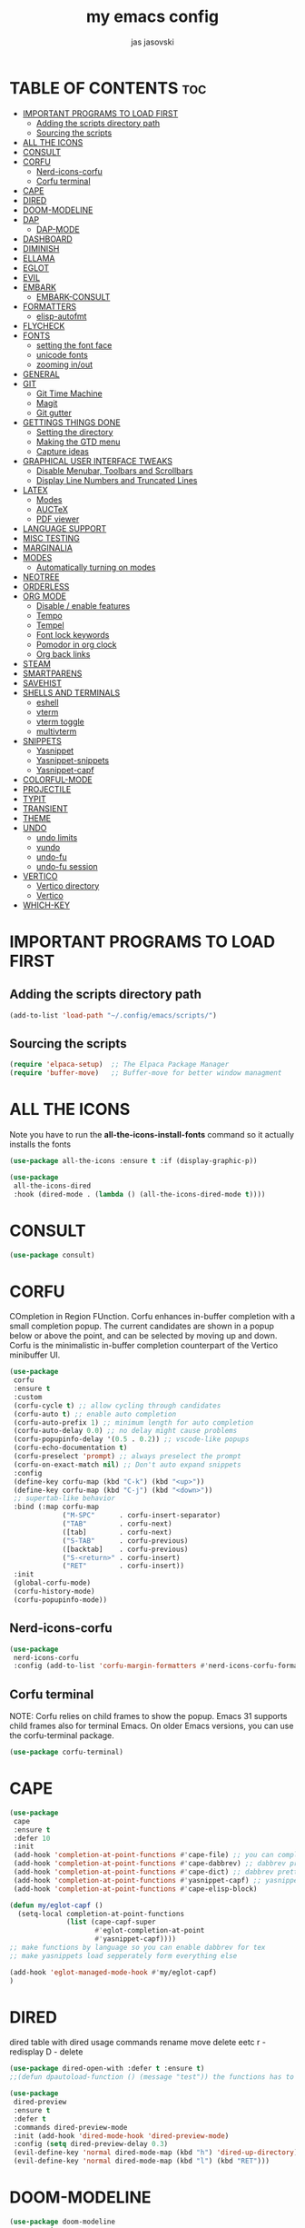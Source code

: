 #+TITLE: my emacs config
#+AUTHOR: jas jasovski
#+DESCRIPTION: this is my emacs configuration
#+STARTUP: overview
#+OPTIONS: toc:2

# A B C D E F G H I J K L M N O P Q R S T U V W X Y Z

* TABLE OF CONTENTS :toc:
- [[#important-programs-to-load-first][IMPORTANT PROGRAMS TO LOAD FIRST]]
  - [[#adding-the-scripts-directory-path][Adding the scripts directory path]]
  - [[#sourcing-the-scripts][Sourcing the scripts]]
- [[#all-the-icons][ALL THE ICONS]]
- [[#consult][CONSULT]]
- [[#corfu][CORFU]]
  - [[#nerd-icons-corfu][Nerd-icons-corfu]]
  - [[#corfu-terminal][Corfu terminal]]
- [[#cape][CAPE]]
- [[#dired][DIRED]]
- [[#doom-modeline][DOOM-MODELINE]]
- [[#dap][DAP]]
  - [[#dap-mode][DAP-MODE]]
- [[#dashboard][DASHBOARD]]
- [[#diminish][DIMINISH]]
- [[#ellama][ELLAMA]]
- [[#eglot][EGLOT]]
- [[#evil][EVIL]]
- [[#embark][EMBARK]]
  - [[#embark-consult][EMBARK-CONSULT]]
- [[#formatters][FORMATTERS]]
  - [[#elisp-autofmt][elisp-autofmt]]
- [[#flycheck][FLYCHECK]]
- [[#fonts][FONTS]]
  - [[#setting-the-font-face][setting the font face]]
  - [[#unicode-fonts][unicode fonts]]
  - [[#zooming-inout][zooming in/out]]
- [[#general][GENERAL]]
- [[#git][GIT]]
  - [[#git-time-machine][Git Time Machine]]
  - [[#magit][Magit]]
  - [[#git-gutter][Git gutter]]
- [[#gettings-things-done][GETTINGS THINGS DONE]]
  - [[#setting-the-directory][Setting the directory]]
  - [[#making-the-gtd-menu][Making the GTD menu]]
  - [[#capture-ideas][Capture ideas]]
- [[#graphical-user-interface-tweaks][GRAPHICAL USER INTERFACE TWEAKS]]
  - [[#disable-menubar-toolbars-and-scrollbars][Disable Menubar, Toolbars and Scrollbars]]
  - [[#display-line-numbers-and-truncated-lines][Display Line Numbers and Truncated Lines]]
- [[#latex][LATEX]]
  - [[#modes][Modes]]
  - [[#auctex][AUCTeX]]
  - [[#pdf-viewer][PDF viewer]]
- [[#language-support][LANGUAGE SUPPORT]]
- [[#misc-testing][MISC TESTING]]
- [[#marginalia][MARGINALIA]]
- [[#modes-1][MODES]]
  - [[#automatically-turning-on-modes][Automatically turning on modes]]
- [[#neotree][NEOTREE]]
- [[#orderless][ORDERLESS]]
- [[#org-mode][ORG MODE]]
  - [[#disable--enable-features][Disable / enable features]]
  - [[#tempo][Tempo]]
  - [[#tempel][Tempel]]
  - [[#font-lock-keywords][Font lock keywords]]
  - [[#pomodor-in-org-clock][Pomodor in org clock]]
  - [[#org-back-links][Org back links]]
- [[#steam][STEAM]]
- [[#smartparens][SMARTPARENS]]
- [[#savehist][SAVEHIST]]
- [[#shells-and-terminals][SHELLS AND TERMINALS]]
  - [[#eshell][eshell]]
  - [[#vterm][vterm]]
  - [[#vterm-toggle][vterm toggle]]
  - [[#multivterm][multivterm]]
- [[#snippets][SNIPPETS]]
  - [[#yasnippet][Yasnippet]]
  - [[#yasnippet-snippets][Yasnippet-snippets]]
  - [[#yasnippet-capf][Yasnippet-capf]]
- [[#colorful-mode][COLORFUL-MODE]]
- [[#projectile][PROJECTILE]]
- [[#typit][TYPIT]]
- [[#transient][TRANSIENT]]
- [[#theme][THEME]]
- [[#undo][UNDO]]
  - [[#undo-limits][undo limits]]
  - [[#vundo][vundo]]
  - [[#undo-fu][undo-fu]]
  - [[#undo-fu-session][undo-fu session]]
- [[#vertico][VERTICO]]
  - [[#vertico-directory][Vertico directory]]
  - [[#vertico-1][Vertico]]
- [[#which-key][WHICH-KEY]]

* IMPORTANT PROGRAMS TO LOAD FIRST
** Adding the scripts directory path
#+begin_src emacs-lisp
(add-to-list 'load-path "~/.config/emacs/scripts/")
#+end_src

** Sourcing the scripts
#+begin_src emacs-lisp
(require 'elpaca-setup)  ;; The Elpaca Package Manager
(require 'buffer-move)   ;; Buffer-move for better window managment
#+end_src

* ALL THE ICONS
Note you have to run the *all-the-icons-install-fonts* command so it actually installs the fonts
#+begin_src emacs-lisp
(use-package all-the-icons :ensure t :if (display-graphic-p))

(use-package
 all-the-icons-dired
 :hook (dired-mode . (lambda () (all-the-icons-dired-mode t))))
#+end_src

* CONSULT
#+begin_src emacs-lisp
(use-package consult)
#+end_src

* CORFU
COmpletion in Region FUnction. Corfu enhances in-buffer completion with a small completion popup. The current candidates are shown in a popup below or above the point, and can be selected by moving up and down. Corfu is the minimalistic in-buffer completion counterpart of the Vertico minibuffer UI.
#+begin_src emacs-lisp
(use-package
 corfu
 :ensure t
 :custom
 (corfu-cycle t) ;; allow cycling through candidates
 (corfu-auto t) ;; enable auto completion
 (corfu-auto-prefix 1) ;; minimum length for auto completion
 (corfu-auto-delay 0.0) ;; no delay might cause problems
 (corfu-popupinfo-delay '(0.5 . 0.2)) ;; vscode-like popups
 (corfu-echo-documentation t)
 (corfu-preselect 'prompt) ;; always preselect the prompt
 (corfu-on-exact-match nil) ;; Don't auto expand snippets
 :config
 (define-key corfu-map (kbd "C-k") (kbd "<up>"))
 (define-key corfu-map (kbd "C-j") (kbd "<down>"))
 ;; supertab-like behavior
 :bind (:map corfu-map
             ("M-SPC"      . corfu-insert-separator)
             ("TAB"        . corfu-next)
             ([tab]        . corfu-next)
             ("S-TAB"      . corfu-previous)
             ([backtab]    . corfu-previous)
             ("S-<return>" . corfu-insert)
             ("RET"        . corfu-insert))
 :init
 (global-corfu-mode)
 (corfu-history-mode)
 (corfu-popupinfo-mode))
#+end_src

** Nerd-icons-corfu
#+begin_src emacs-lisp
(use-package
 nerd-icons-corfu
 :config (add-to-list 'corfu-margin-formatters #'nerd-icons-corfu-formatter))
#+end_src 

** Corfu terminal
NOTE: Corfu relies on child frames to show the popup. Emacs 31 supports child frames also for terminal Emacs. On older Emacs versions, you can use the corfu-terminal package.
#+begin_src emacs-lisp
(use-package corfu-terminal)
#+end_src

* CAPE
#+begin_src emacs-lisp
(use-package
 cape
 :ensure t
 :defer 10
 :init
 (add-hook 'completion-at-point-functions #'cape-file) ;; you can complete files /bin/
 (add-hook 'completion-at-point-functions #'cape-dabbrev) ;; dabbrev pretty cool
 (add-hook 'completion-at-point-functions #'cape-dict) ;; dabbrev pretty cool
 (add-hook 'completion-at-point-functions #'yasnippet-capf) ;; yasnippets
 (add-hook 'completion-at-point-functions #'cape-elisp-block)

(defun my/eglot-capf ()
  (setq-local completion-at-point-functions
              (list (cape-capf-super
                     #'eglot-completion-at-point
                     #'yasnippet-capf))))
;; make functions by language so you can enable dabbrev for tex
;; make yasnippets load sepperately form everything else

(add-hook 'eglot-managed-mode-hook #'my/eglot-capf)
)

#+end_src

* DIRED
dired table with dired usage commands rename move delete eetc
r - redisplay
D - delete
#+begin_src emacs-lisp
(use-package dired-open-with :defer t :ensure t)
;;(defun dpautoload-function () (message "test")) the functions has to be actually defined fyi

(use-package
 dired-preview
 :ensure t
 :defer t
 :commands dired-preview-mode
 :init (add-hook 'dired-mode-hook 'dired-preview-mode)
 :config (setq dired-preview-delay 0.3)
 (evil-define-key 'normal dired-mode-map (kbd "h") 'dired-up-directory)
 (evil-define-key 'normal dired-mode-map (kbd "l") (kbd "RET")))
#+end_src

* DOOM-MODELINE
#+begin_src emacs-lisp
(use-package doom-modeline
  :ensure t
  :init (doom-modeline-mode 1)
  :custom
  ;; If non-nil, cause imenu to see `doom-modeline' declarations.
  ;; This is done by adjusting `lisp-imenu-generic-expression' to
  ;; include support for finding `doom-modeline-def-*' forms.
  ;; Must be set before loading doom-modeline.
  (doom-modeline-support-imenu t)

  ;; How tall the mode-line should be. It's only respected in GUI.
  ;; If the actual char height is larger, it respects the actual height.
  (doom-modeline-height 25)

  ;; How wide the mode-line bar should be. It's only respected in GUI.
  (doom-modeline-bar-width 4)

  ;; Whether to use hud instead of default bar. It's only respected in GUI.
  (doom-modeline-hud nil)

  ;; The limit of the window width.
  ;; If `window-width' is smaller than the limit, some information won't be
  ;; displayed. It can be an integer or a float number. `nil' means no limit."
  (doom-modeline-window-width-limit 85)

  ;; Override attributes of the face used for padding.
  ;; If the space character is very thin in the modeline, for example if a
  ;; variable pitch font is used there, then segments may appear unusually close.
  ;; To use the space character from the `fixed-pitch' font family instead, set
  ;; this variable to `(list :family (face-attribute 'fixed-pitch :family))'.
  (doom-modeline-spc-face-overrides nil)

  ;; How to detect the project root.
  ;; nil means to use `default-directory'.
  ;; The project management packages have some issues on detecting project root.
  ;; e.g. `projectile' doesn't handle symlink folders well, while `project' is unable
  ;; to hanle sub-projects.
  ;; You can specify one if you encounter the issue.
  (doom-modeline-project-detection 'auto)

  ;; Determines the style used by `doom-modeline-buffer-file-name'.
  ;;
  ;; Given ~/Projects/FOSS/emacs/lisp/comint.el
  ;;   auto => emacs/l/comint.el (in a project) or comint.el
  ;;   truncate-upto-project => ~/P/F/emacs/lisp/comint.el
  ;;   truncate-from-project => ~/Projects/FOSS/emacs/l/comint.el
  ;;   truncate-with-project => emacs/l/comint.el
  ;;   truncate-except-project => ~/P/F/emacs/l/comint.el
  ;;   truncate-upto-root => ~/P/F/e/lisp/comint.el
  ;;   truncate-all => ~/P/F/e/l/comint.el
  ;;   truncate-nil => ~/Projects/FOSS/emacs/lisp/comint.el
  ;;   relative-from-project => emacs/lisp/comint.el
  ;;   relative-to-project => lisp/comint.el
  ;;   file-name => comint.el
  ;;   file-name-with-project => FOSS|comint.el
  ;;   buffer-name => comint.el<2> (uniquify buffer name)
  ;;
  ;; If you are experiencing the laggy issue, especially while editing remote files
  ;; with tramp, please try `file-name' style.
  ;; Please refer to https://github.com/bbatsov/projectile/issues/657.
  (doom-modeline-buffer-file-name-style 'auto)

  ;; Whether display icons in the mode-line.
  ;; While using the server mode in GUI, should set the value explicitly.
  (doom-modeline-icon t)

  ;; Whether display the icon for `major-mode'. It respects option `doom-modeline-icon'.
  (doom-modeline-major-mode-icon t)

  ;; Whether display the colorful icon for `major-mode'.
  ;; It respects `nerd-icons-color-icons'.
  (doom-modeline-major-mode-color-icon t)

  ;; Whether display the icon for the buffer state. It respects option `doom-modeline-icon'.
  (doom-modeline-buffer-state-icon t)

  ;; Whether display the modification icon for the buffer.
  ;; It respects option `doom-modeline-icon' and option `doom-modeline-buffer-state-icon'.
  (doom-modeline-buffer-modification-icon t)

  ;; Whether display the lsp icon. It respects option `doom-modeline-icon'.
  (doom-modeline-lsp-icon t)

  ;; Whether display the time icon. It respects option `doom-modeline-icon'.
  (doom-modeline-time-icon t)

  ;; Whether display the live icons of time.
  ;; It respects option `doom-modeline-icon' and option `doom-modeline-time-icon'.
  (doom-modeline-time-live-icon t)

  ;; Whether to use an analogue clock svg as the live time icon.
  ;; It respects options `doom-modeline-icon', `doom-modeline-time-icon', and `doom-modeline-time-live-icon'.
  (doom-modeline-time-analogue-clock t)

  ;; The scaling factor used when drawing the analogue clock.
  (doom-modeline-time-clock-size 0.7)

  ;; Whether to use unicode as a fallback (instead of ASCII) when not using icons.
  (doom-modeline-unicode-fallback nil)

  ;; Whether display the buffer name.
  (doom-modeline-buffer-name t)

  ;; Whether highlight the modified buffer name.
  (doom-modeline-highlight-modified-buffer-name t)

  ;; When non-nil, mode line displays column numbers zero-based.
  ;; See `column-number-indicator-zero-based'.
  (doom-modeline-column-zero-based t)

  ;; Specification of \"percentage offset\" of window through buffer.
  ;; See `mode-line-percent-position'.
  (doom-modeline-percent-position '(-3 "%p"))

  ;; Format used to display line numbers in the mode line.
  ;; See `mode-line-position-line-format'.
  (doom-modeline-position-line-format '("L%l"))

  ;; Format used to display column numbers in the mode line.
  ;; See `mode-line-position-column-format'.
  (doom-modeline-position-column-format '("C%c"))

  ;; Format used to display combined line/column numbers in the mode line. See `mode-line-position-column-line-format'.
  (doom-modeline-position-column-line-format '("%l:%c"))

  ;; Whether display the minor modes in the mode-line.
  (doom-modeline-minor-modes nil)

  ;; If non-nil, a word count will be added to the selection-info modeline segment.
  (doom-modeline-enable-word-count nil)

  ;; Major modes in which to display word count continuously.
  ;; Also applies to any derived modes. Respects `doom-modeline-enable-word-count'.
  ;; If it brings the sluggish issue, disable `doom-modeline-enable-word-count' or
  ;; remove the modes from `doom-modeline-continuous-word-count-modes'.
  (doom-modeline-continuous-word-count-modes '(markdown-mode gfm-mode org-mode))

  ;; Whether display the buffer encoding.
  (doom-modeline-buffer-encoding nil)

  ;; Whether display the indentation information.
  (doom-modeline-indent-info nil)

  ;; Whether display the total line number。
  (doom-modeline-total-line-number nil)

  ;; Whether display the icon of vcs segment. It respects option `doom-modeline-icon'."
  (doom-modeline-vcs-icon t)

  ;; The maximum displayed length of the branch name of version control.
  (doom-modeline-vcs-max-length 15)

  ;; The function to display the branch name.
  (doom-modeline-vcs-display-function #'doom-modeline-vcs-name)

  ;; Whether display the icon of check segment. It respects option `doom-modeline-icon'.
  (doom-modeline-check-icon t)

  ;; If non-nil, only display one number for check information if applicable.
  (doom-modeline-check-simple-format nil)

  ;; The maximum number displayed for notifications.
  (doom-modeline-number-limit 99)

  ;; Whether display the project name. Non-nil to display in the mode-line.
  (doom-modeline-project-name t)

  ;; Whether display the workspace name. Non-nil to display in the mode-line.
  (doom-modeline-workspace-name t)

  ;; Whether display the perspective name. Non-nil to display in the mode-line.
  (doom-modeline-persp-name t)

  ;; If non nil the default perspective name is displayed in the mode-line.
  (doom-modeline-display-default-persp-name nil)

  ;; If non nil the perspective name is displayed alongside a folder icon.
  (doom-modeline-persp-icon t)

  ;; Whether display the `lsp' state. Non-nil to display in the mode-line.
  (doom-modeline-lsp t)

  ;; Whether display the GitHub notifications. It requires `ghub' package.
  (doom-modeline-github nil)

  ;; The interval of checking GitHub.
  (doom-modeline-github-interval (* 30 60))

  ;; Whether display the modal state.
  ;; Including `evil', `overwrite', `god', `ryo' and `xah-fly-keys', etc.
  (doom-modeline-modal t)

  ;; Whether display the modal state icon.
  ;; Including `evil', `overwrite', `god', `ryo' and `xah-fly-keys', etc.
  (doom-modeline-modal-icon t)

  ;; Whether display the modern icons for modals.
  (doom-modeline-modal-modern-icon t)

  ;; When non-nil, always show the register name when recording an evil macro.
  (doom-modeline-always-show-macro-register nil)

  ;; Whether display the mu4e notifications. It requires `mu4e-alert' package.
  (doom-modeline-mu4e nil)
  ;; also enable the start of mu4e-alert
  (mu4e-alert-enable-mode-line-display)

  ;; Whether display the gnus notifications.
  (doom-modeline-gnus t)

  ;; Whether gnus should automatically be updated and how often (set to 0 or smaller than 0 to disable)
  (doom-modeline-gnus-timer 2)

  ;; Wheter groups should be excludede when gnus automatically being updated.
  (doom-modeline-gnus-excluded-groups '("dummy.group"))

  ;; Whether display the IRC notifications. It requires `circe' or `erc' package.
  (doom-modeline-irc t)

  ;; Function to stylize the irc buffer names.
  (doom-modeline-irc-stylize 'identity)

  ;; Whether display the battery status. It respects `display-battery-mode'.
  (doom-modeline-battery t)

  ;; Whether display the time. It respects `display-time-mode'.
  (doom-modeline-time t)

  ;; Whether display the misc segment on all mode lines.
  ;; If nil, display only if the mode line is active.
  (doom-modeline-display-misc-in-all-mode-lines t)

  ;; The function to handle `buffer-file-name'.
  (doom-modeline-buffer-file-name-function #'identity)

  ;; The function to handle `buffer-file-truename'.
  (doom-modeline-buffer-file-truename-function #'identity)

  ;; Whether display the environment version.
  (doom-modeline-env-version t)
  ;; Or for individual languages
  (doom-modeline-env-enable-python t)
  (doom-modeline-env-enable-ruby t)
  (doom-modeline-env-enable-perl t)
  (doom-modeline-env-enable-go t)
  (doom-modeline-env-enable-elixir t)
  (doom-modeline-env-enable-rust t)

  ;; Change the executables to use for the language version string
  (doom-modeline-env-python-executable "python") ; or `python-shell-interpreter'
  (doom-modeline-env-ruby-executable "ruby")
  (doom-modeline-env-perl-executable "perl")
  (doom-modeline-env-go-executable "go")
  (doom-modeline-env-elixir-executable "iex")
  (doom-modeline-env-rust-executable "rustc")

  ;; What to display as the version while a new one is being loaded
  (doom-modeline-env-load-string "...")

  ;; By default, almost all segments are displayed only in the active window. To
  ;; display such segments in all windows, specify e.g.
  (doom-modeline-always-visible-segments '(mu4e irc))

  ;; Hooks that run before/after the modeline version string is updated
  (doom-modeline-before-update-env-hook nil)
  (doom-modeline-after-update-env-hook nil))
#+end_src
* DAP
** DAP-MODE
#+begin_src
(use-package dap-mode)
#+end_src

* DASHBOARD
# NOT CONFIGURED ADD PROJECTS FROM THAT FILE
#+begin_src emacs-lisp
(use-package
 dashboard
 :ensure t
 :init
 (setq initial-buffer-choice 'dashboard-open)
 (setq dashboard-set-heading-icons t)
 (setq dashboard-set-file-icons t)
 (setq dashboard-banner-logo-title
       "Emacs Is More Than A Text Editor!")
 (setq dashboard-startup-banner 'logo) ;; use standard emacs logo as banner
 ;;(setq dashboard-startup-banner "/home/martin/.config/emacs/images/emacs-dash.png")  ;; use custom image as banner
 (setq dashboard-center-content nil) ;; set to 't' for centered content
 (setq dashboard-items
       '((recents . 5)
         (agenda . 5)
         (bookmarks . 3)
         (projects . 3)
         (registers . 3)))
 (setq dashboard-item-shortcuts
       '((recents . "r")
         (bookmarks . "m")
         (projects . "p")
         (agenda . "a")
         (registers . "e")))
 :custom
 (dashboard-footer-messages '("From freedom came elegance!" "Where there is a shell, there is a way" "There's no place like 127.0.0.1" "Free as in freedom" "If you can read this, Xorg is still working" "Powered by Gentoo" "Powered by GNU/Linux" "u like regex.. dont u?" "Richard Stallman is proud of you" "“Talk is cheap. Show me the code.” \n         - Linus Torvalds" "“Well, what is a computer? A computer is a universal machine.” \n                       - Richard Stallman" "UNIX! Live Free or Die" "Linux is user friendly. It's just very picky about who its friends are." " “Intelligence is the ability to avoid doing work, yet getting the work done.” \n                               - Linus Torvalds" "Monolithic Multipurpose Xenodochial Xsystem" "Keep it simple, stupid!" "the quieter you become, the more you are able to hear" "Designed for GNU/Linux" "Certified for Microsoft© Windows™" "Certified for Windows Vista™" "Compatible with Windows®7" "Works with Windows Vista™" "Microsoft© Windows™ Capable" "Emacs is written in Lisp, which is the only computer language that is beautiful" "I showed you my source code, plz respond" "Configured by mpetco" "8MBs and constantly swapping" "a great operating system, lacking only a decent editor" "Eight Megabytes and Constantly Swapping" "Escape Meta Alt Control Shift" "EMACS Makes Any Computer Slow" "Eventually Munches All Computer Storage" "Generally Not Used, Except by Middle-Aged Computer Scientists" "How do you generate a random string? \nPut a web designer in front of vim" "Vim is the leading cause of arthritis" "Given enough eyeballs all bugs are shallow"))
 (dashboard-footer-icon nil)
 (dashboard-modify-heading-icons
  '((recents . "file-text") (bookmarks . "book")))
 :config
 (add-hook
  'elpaca-after-init-hook #'dashboard-insert-startupify-lists)
 (add-hook 'elpaca-after-init-hook #'dashboard-initialize)
 (dashboard-setup-startup-hook))
#+end_src

* DIMINISH
This package implements hiding or abbreviation of the modeline displays (lighters) of minor-modes. With this package installed, you can add ‘:diminish’ to any use-package block to hide that particular mode in the modeline.
#+begin_src emacs-lisp
(use-package diminish)
#+end_src 

* ELLAMA
#+begin_src emacs-lisp
(use-package ellama
  :ensure t
  :bind ("C-c e" . ellama-transient-main-menu)
  ;; send last message in chat buffer with C-c C-c
  :hook (org-ctrl-c-ctrl-c-final . ellama-chat-send-last-message)
  :init (setopt ellama-auto-scroll t)
  :config
  ;; show ellama context in header line in all buffers
  (ellama-context-header-line-global-mode +1))
#+end_src

* EGLOT
#+begin_src emacs-lisp
(use-package
 eglot
 :ensure t
 :config
 (add-to-list 'eglot-server-programs '(c-mode . ("clangd")))
 (add-to-list 'eglot-server-programs '(c++-mode . ("clangd")))
 (add-to-list 'eglot-server-programs '(latex-mode . ("texlab")))
 (add-hook 'c-mode-hook 'eglot-ensure)
 (add-hook 'c++-mode-hook 'eglot-ensure)
 (add-hook 'latex-mode-hook 'eglot-ensure)
 ;; this fixes a bug, https://github.com/joaotavora/eglot/discussions/1127 https://www.reddit.com/r/emacs/comments/175moy8/eglot_gets_out_of_sync_from_the_buffer_and/
 (advice-add 'eglot-completion-at-point :around #'cape-wrap-buster)
 (advice-add 'eglot-completion-at-point :around #'cape-wrap-noninterruptible))

(use-package jsonrpc)
#+end_src

* EVIL 
# add in :hook after-init for evil stuff https://github.com/jamescherti/minimal-emacs.d?tab=readme-ov-file#how-to-configure-vim-keybindings-using-evil
#+begin_src emacs-lisp
(use-package
 evil
 :init ;; tweak evil's configuration before loading it
 (setq evil-want-integration t) ;; This is optional since it's already set to t by default.
 (setq evil-want-keybinding nil)
 (setq evil-vsplit-window-right t)
 (setq evil-split-window-below t)
 (setq evil-undo-system 'undo-fu)
 (setq evil-want-C-u-scroll t)
 (evil-mode))

(use-package
 evil-collection
 :after evil
 :config
 (setq evil-collection-mode-list '(dashboard dired ibuffer neotree magit vundo doc-view help elpaca package-menu buff-menu imenu buffer apropos cmake-mode snake tetris vterm vertico corfu))
 (evil-collection-init))

(use-package evil-tutor)
#+end_src

* EMBARK
#+begin_src emacs-lisp
(use-package embark)
#+end_src

** EMBARK-CONSULT
#+begin_src emacs-lisp
(use-package embark-consult)
#+end_src

* FORMATTERS
** elisp-autofmt
#+begin_src emacs-lisp
(use-package elisp-autofmt
     :config 
     (setq elisp-autofmt-python-bin "/usr/bin/python3.11"))
#+end_src

* FLYCHECK
#+begin_src emacs-lisp
(use-package
 flycheck
 :ensure t
 :defer t
 :diminish
 :init (global-flycheck-mode))
#+end_src

* FONTS
** setting the font face
#+begin_src emacs-lisp
(set-face-attribute 'default nil ;; default font
                    :font "Monaspace Argon"
                    :height 110
                    :weight 'medium)
(set-face-attribute 'variable-pitch nil ;; non-monospace (u use monaspace soo...)
		    :font "Monaspace Argon"
		    :height 120
		    :weight 'regular)
(set-face-attribute 'fixed-pitch nil ;; monospace
                    :font "Monaspace Argon"
                    :height 110
                    :weight 'medium)
;; Makes commented text and keywords italics.
;; This is working in emacsclient but not emacs.
;; Your font must have an italic face available.
;; (set-face-attribute 'font-lock-comment-face nil :slant 'italic)
;; (set-face-attribute 'font-lock-keyword-face nil :slant 'italic)

;; This sets the default font on all graphical frames created after restarting Emacs.
;; Does the same thing as 'set-face-attribute default' above, but emacsclient fonts
;; are not right unless I also add this method of setting the default font.
(add-to-list 'default-frame-alist '(font . "Monaspace Argon-11"))

;; Uncomment the following line if line spacing needs adjusting.
(setq-default line-spacing 0.12)
#+end_src

** unicode fonts
#+begin_src emacs-lisp
(use-package unicode-fonts)
#+end_src

** zooming in/out
#+begin_src emacs-lisp
(global-set-key (kbd "C-=") 'text-scale-increase)
(global-set-key (kbd "C--") 'text-scale-decrease)
(global-set-key (kbd "<C-wheel-up>") 'text-scale-increase)
(global-set-key (kbd "<C-wheel-down>") 'text-scale-decrease)
#+end_src

* GENERAL 
#+begin_src emacs-lisp
(use-package general
  :config
  (general-evil-setup)

  ;; set up 'SPC' as the global leader key
  (general-create-definer leader-key
    :states '(normal insert visual emacs)
    :keymaps 'override
    :prefix "SPC" ;; set leader
    :global-prefix "M-SPC") ;; access leader in insert mode

  ;; imported from my neovim config
  ;; the move one with c J K
  ;;(define-key evil-insert-state-map (kbd "jj") 'evil-normal-state) ;; turn off which key for this combo
  ;;(define-key evil-visual-state-map (kbd "jj") 'evil-normal-state)
  ;;(define-key evil-visual-state-map (kbd "J") (lambda (interactive) (call-interactively evil-ex ))) ;; it removes lines it doesnt move nothin
  ;; (define-key evil-visual-state-map (kbd "SPCj") 'evil-ex "m >+1<CR>gv=gv")
  ;; (define-key evil-visual-state-map (kbd "SPCk") 'evil-ex "m <-2<CR>gv=gv") ;; it exits visual mode that why it has problems
  ;; (leader-key 
  ;;   "s" '(lambda () (interactive) (evil-ex "%s/find/replace/gI")))

  (leader-key
    "b" '(:ignore t :wk "Buffer")
    "bb" '(switch-to-buffer :wk "Switch buffer")
    "bk" '(kill-this-buffer :wk "Kill this buffer")
    "bi" '(ibuffer :wk "Ibuffer") ;; ig this is like panes? in tmux
    "bn" '(next-buffer :wk "Next buffer")
    "bp" '(previous-buffer :wk "Previous buffer")
    "br" '(revert-buffer :wk "Reload buffer"))

  (leader-key
    "d" '(:ingore t :wk "Dired/Dashboard")
    "dr" '(dashboard-refresh-buffer :wk "Refresh dashboard")
    ;; dired
    "dd" '(dired :wk "Open dired")
    "dj" '(dired-jump :wk "Dired jump to current")
    "do" '(dired-open-with :wk "Dired jump to current")
    "dp" '(dired-preview-mode :wk "Dired jump to current")
    "dn" '(neotree-dir :wk "Open directory in neotree"))

  (leader-key
    "e" '(:ignore t :wk "Eshell/Evaluate")    ;; not a command but a which key description
    "eb" '(eval-buffer :wk "Evaluate elisp in buffer")
    "ed" '(eval-defun :wk "Evaluate defun containing or after point")
    "ee" '(eval-expression :wk "Evaluate and elisp expression")
    "ef" '(indent-pp-sexp :wk "Formate some elisp code")
    "eh" '(counsel-esh-history :which-key "Eshell history")
    "el" '(eval-last-sexp :wk "Evaluate elisp expression before point")
    "er" '(eval-region :wk "Evaluate elisp in region")
    "es" '(eshell :which-key "Eshell"))

  (leader-key
    "SPC" '(execute-extended-command :wk "M-x")
    "." '(find-file :wk "Find file") ;; make this more like the one in neovim
    "fr" '(counsel-recentf :wk "Find recent files") ;; also fr h is a neovimism
    "fc" '((lambda () (interactive) (find-file "~/.config/emacs/config.org")) :wk "Edit emacs config")
    "h" '(:ignore t :wk "Help")
    "hf" '(describe-function :wk "Describe function")
    "hv" '(describe-variable :wk "Describe variable")
    "hk" '(describe-key :wk "Describe a key")
    "hrr" '((lambda () (interactive) (load-file "~/.config/emacs/init.el")) :wk "Reload config")
    "TAB TAB" '(comment-line :wk "Comment lines they have to be in visual mode selected tho"))

  (leader-key
    "t" '(:ignore t :wk "Toggle")
    "tl" '(display-line-numbers-mode :wk "Toggle line numbers")
    "tn" '(neotree-toggle :wk "Toggle neotree file viewer")
    "tt" '(visual-line-mode :wk "Toggle truncated lines")
    "tu" '(vundo :wk "Toggle vundo tree")
    "tv" '(vterm-toggle :wk "Toggle vterm"))

  (leader-key
    "f" '(:ignore t :wk "Format")
    "fe" '(:ignore t :wk "Format Elisp")
    "feb" '(elisp-autofmt-buffer :wk "Format the entire buffer")
    "fer" '(elisp-autofmt-region :wk "Format the selected text")
    "fl"  '(:ignore t :wk "Lsp format")
    "flr"  '(eglot-format :wk "Format region")
    "flb"  '(eglot-format-buffer :wk "Format buffer"))

  (leader-key
    "w" '(:ignore t :wk "Windows")
    ;; Window splits
    "wc" '(evil-window-delete :wk "Close window")
    "wn" '(evil-window-new :wk "New window")
    "w-" '(evil-window-split :wk "Horizontal split window")
    "w\\" '(evil-window-vsplit :wk "Vertical split window")
    ;; Window motions
    "wh" '(evil-window-left :wk "Window left")
    "wj" '(evil-window-down :wk "Window down")
    "wk" '(evil-window-up :wk "Window up")
    "wl" '(evil-window-right :wk "Window right")
    "ww" '(evil-window-next :wk "Goto next window")
    ;; Move Windows
    "wH" '(buf-move-left :wk "Buffer move left")
    "wJ" '(buf-move-down :wk "Buffer move down")
    "wK" '(buf-move-up :wk "Buffer move up")
    "wL" '(buf-move-right :wk "Buffer move right"))

  ;; put the gtd stuff and roam stuff in here
  (leader-key
    "m" '(:ignore t :wk "Org")
    "ma" '(org-agenda :wk "Org agenda")
    "me" '(org-export-dispatch :wk "Org export dispatch")
    "mi" '(org-toggle-item :wk "Org toggle item")
    "mt" '(org-todo :wk "Org todo") ;; C-c C-t for the state of the entry
    "mB" '(org-babel-tangle :wk "Org babel tangle")
    "mT" '(org-todo-list :wk "Org todo list")
    "mc" '(org-toggle-checkbox :wk "Toggle between the states of a checkbox")
    "mh" '(org-id-get-create :wk "Create a heading note")
    "ms" '(org-schedule :wk "Set an org schedule")
    "mo" '(org-open-at-point :wk "Open a link")
    "ml" '(org-insert-link :wk "Insert a link")
    "mf" '((lambda () (interactive) (cd "~/Notes/PersonalWiki/") (call-interactively 'find-file)) :wk "Find notes"))

  (leader-key
    "mg" '(:ignore t :wk "GTD")
    "mgf" '((lambda () (interactive) (cd "~/Notes/GTD") (call-interactively 'find-file)) :wk "Find GTD files")
    "mgr" '(org-refile :wk "Refile a file into GTD directory") ;; C-c C-w
    "mgc" '(org-capture :wk "Capture an idea")
    "mgi" '((lambda () (interactive) (org-capture nil "i")) :wk "Capture an idea directly into ur inbox")
    "mgt" '(org-ctrl-c-ctrl-c :wk "Set tags for an entry") ;; C-c C-c  for tags
    "mgg" '((lambda () (interactive) (org-agenda nil "g")) :wk "View the GTD view in agendas directly"))

  (leader-key
    "mp" '(:ignore t :wk "Org timer")
    "mps" '(org-timer-set-timer :wk "Set a timer")
    "mpe" '(org-timer-stop :wk "End a timer")
    "mpp" '(org-timer-pause-or-continue :wk "Pause a timer"))
  ;;C-c ! inactive timestamp
  ;;C-c . Plain timestamp

  (leader-key
    "mb" '(:ignore t :wk "Tables")
    ;; add the create table with options org table create with, org table create 
    "mb-" '(org-table-insert-hline :wk "Insert hline in table"))

  (leader-key
    "md" '(:ignore t :wk "Date/deadline")
    "mdd" '(org-deadline :wk "Org deadline")
    "mdt" '(org-time-stamp :wk "Org time stamp"))

  (leader-key 
    "mv" '(multi-vterm :wk "Launch a vterm instance"))

  (leader-key
    "g" '(:ingore t :wk "Git")
    "gs" '(magit-status :wk "Magit status")
    "gt" '(git-timemachine:wk "Git time machine"))

  ;;leader-key a leasiure, rss reader, browser, irc chat, steam launcher minecraft launcher
  ;;(leader-key latexmk, and clean keybinding, and view keybinding
  (leader-key
    "l" '(:ingore t :wk "Latex")
    "lc" '((lambda () (interactive) (shell-command (format "/usr/bin/pdflatex" (shell-quote-argument (buffer-file-name))) ) ) :wk "Latex compile") ;; make it grab the current string of the open tex file
    "lv" '((lambda () (interactive) (dired buffer-file-name)) :wk "Latex view compiled"))

  (leader-key
    "p" '(projectile-command-map :wk "Projectile")))

;; (define-key global-map (kbd "C-.") 'company-files)
#+end_src

* GIT
Git related plugins are here
** Git Time Machine
#+begin_src emacs-lisp
(use-package git-timemachine
  :after git-timemachine
  :hook (evil-normalize-keymaps . git-timemachine-hook)
  :config
    (evil-define-key 'normal git-timemachine-mode-map (kbd "C-j") 'git-timemachine-show-previous-revision)
    (evil-define-key 'normal git-timemachine-mode-map (kbd "C-k") 'git-timemachine-show-next-revision)
)
#+end_src
** Magit
Magit is like the
#+begin_src emacs-lisp
(use-package
 magit
 :custom
 (vc-handled-backends nil)
 (magit-section-initial-visibility-alist '((untracked . show))))
#+end_src

** Git gutter
# not configured + bugs
#+begin_src emacs-lisp
(use-package git-gutter :hook (prog-mode . git-gutter))
#+end_src

* GETTINGS THINGS DONE
This section covers some configuration of org mode and org agenda so you get a GTD-esque experience.

** Setting the directory
#+begin_src emacs-lisp
(require 'org)
;; defining the files org-mode will look at
(setq org-directory "~/Notes/GTD")
;; this does not add files to org-agenda use org-agenda-file-to-front, a fix is avilable this has to load after org-mode has loaded but i dont know the function that does that in non doom emacs
;; write a custom hook to load this after org-mode
(setq org-agenda-files (list "inbox.org" "projects.org" "agenda.org")) ;; this still doesnt work
;; this bit works no problem
(setq org-agenda-files
      (mapcar 'file-truename
          (file-expand-wildcards "*.org")))

;; Save the corresponding buffers
(defun gtd-save-org-buffers ()
  "Save `org-agenda-files' buffers without user confirmation.
See also `org-save-all-org-buffers'"
  (interactive)
  (message "Saving org-agenda-files buffers...")
  (save-some-buffers t (lambda () 
             (when (member (buffer-file-name) org-agenda-files) 
               t)))
  (message "Saving org-agenda-files buffers... done"))

;; Add it after refile
(advice-add 'org-refile :after
        (lambda (&rest _)
          (gtd-save-org-buffers)))

#+end_src

** Making the GTD menu
#+begin_src emacs-lisp
;; default agenda view 
(setq org-agenda-span 2)

;; variables for the command below
(setq gtd/next-action-head "Next action: ")
(setq gtd/deadline-head "Deadline: ")
(setq gtd/inbox-head "Inbox: ")
(setq gtd/complete-head "Completed items: ")
(setq gtd/project-head "Projects: ")
(setq gtd/someday-head "Someday/maybe: ")

;; gtd view this is a custom agenda command its binded to the g key
(setq org-agenda-custom-commands
      '(
        ("g" "GTD view"
         ((agenda)
          (tags-todo "+PRIORITY=\"A\"" ((org-agenda-overriding-header gtd/next-action-head)))
          (search "DEADLINE" ((org-agenda-overriding-header gtd/deadline-head)))
          ;;(search "SCHEDULE" ((org-agenda-overriding-header gtd/deadline-head)))
          (todo "COMPLETE" ((org-agenda-overriding-header gtd/complete-head)))
          (todo "TODO" ((org-agenda-overriding-header gtd/inbox-head)))
          (todo "PROJECT" ((org-agenda-overriding-header gtd/project-head)))
          (todo "HOLD"  ((org-agenda-overriding-header gtd/someday-head)))
          ))))
#+end_src

** Capture ideas
#+begin_src emacs-lisp
;; Capture templates to capture ideas into the inbox thing
(setq org-capture-templates
      `(("i" "Inbox" entry  (file "inbox.org")
         ,(concat "* TODO %?\n" ;; add a \n here so theres an empty line before it
                  "/Entered on/ %U"))
        ("p" "Project" entry  (file "projects.org")
         ,(concat "* PROJECT %?\n"
                  "/Entered on/ %U\n"
                  "** Description \n"
                  "** Concept images \n"
                  "** Notes \n"
                  "** Tasks \n"))
        ("d" "Deadline" entry  (file "inbox.org")
         ,(concat "* DEADLINE /Due on/ %? <%<%Y-%m-%d %a %H:00>> \n"))
        ("r" "Recurrent" entry  (file+headline "agenda.org" "Recurrent")
         ,(concat "* Reccurent event <timestamp 18:00-19:30>%?\n"
                  "SCHEDULED: <or date <2025-01-21 Tue> +/-/1y/m/w/d/h> \n"
                  "or work days SCHEDULED: <add2percentsignshere(memq (calendar-day-of-week date) '(1 2 3 4 5))>"))
        ("m" "Meeting" entry  (file+headline "agenda.org" "Future")
         ,(concat "* %? :meeting:\n"
                  "<%<%Y-%m-%d %a %H:00>>"))))

;; Use full window for org-capture
(add-hook 'org-capture-mode-hook 'delete-other-windows)

;; tags r redundent so we r hiddin em
(setq org-agenda-hide-tags-regexp ".")

;; gets rid of the category display for to do items
(setq org-agenda-prefix-format
      '((agenda . " ")
        (todo   . " ") ;; display the deadline date and schedule date too see the dashboard menu for that too
        (tags   . " ")
        (search . " %(let ((scheduled (org-get-deadline-time (point)))) (if scheduled (format-time-string \"%Y-%m-%d\" scheduled) \"\")) ")))

;; Refile
(setq org-refile-use-outline-path 'file)
(setq org-outline-path-complete-in-steps nil)
;;(setq org-refile-targets
;;      '(("projects.org" :regexp . "\\(?:\\(?:Note\\|Task\\)s\\)"))) ;; "Note" and "Task"s specify the heading
(setq org-refile-targets
      '(("projects.org" :maxlevel . 1)
        ("inbox.org" :maxlevel . 1)))

;; todo keywords
(setq org-todo-keywords
      '((sequence "TODO(t)" "HOLD(h)" "PROJECT(p)" "|" "COMPLETE(c)")))
#+end_src

* GRAPHICAL USER INTERFACE TWEAKS
** Disable Menubar, Toolbars and Scrollbars
#+begin_src emacs-lisp
(menu-bar-mode -1)
(tool-bar-mode -1)
(scroll-bar-mode -1)
#+end_src

** Display Line Numbers and Truncated Lines
#+begin_src emacs-lisp
(global-display-line-numbers-mode t)
(setq display-line-numbers-type 'relative)
(global-visual-line-mode t)
#+end_src

* LATEX
NOT CONFIGURED
** Modes
#+begin_src emacs-lisp
(add-hook 'LaTeX-mode-hook 'lsp)
(setq TeX-parse-self t)
;;(add-to-list 'auto-mode-alist '("\\.tex\\'" . 'lsp))
#+end_src

** AUCTeX
#+begin_src emacs-lisp
;;(use-package auctex)
#+end_src

** PDF viewer
theres probably a better way to do this
#+begin_src emacs-lisp
(add-to-list 'auto-mode-alist '("\\.pdf\\'" . doc-view-mode))
#+end_src

* LANGUAGE SUPPORT
Emacs has built-in programming language modes for Lisp, Scheme, DSSSL, Ada, ASM, AWK, C, C++, Fortran, Icon, IDL (CORBA), IDLWAVE, Java, Javascript, M4, Makefiles, Metafont, Modula2, Object Pascal, Objective-C, Octave, Pascal, Perl, Pike, PostScript, Prolog, Python, Ruby, Simula, SQL, Tcl, Verilog, and VHDL. Other languages will require you to install additional modes.
#+begin_src emacs-lisp
;;(use-package lua-mode)
;;(use-package haskell-mode)
#+end_src

* MISC TESTING
#+begin_src emacs-lisp
;;(use-package nyan-mode)
#+end_src

* MARGINALIA
#+begin_src emacs-lisp
(use-package marginalia :ensure t :config (marginalia-mode))
#+end_src

* MODES
** Automatically turning on modes
*** Major modes
#+begin_src emacs-lisp
;;(add-to-list 'auto-mode-alist '("\\.org\\'" . org-display-inline-images))
#+end_src

*** Minor modes
#+begin_src emacs-lisp
(add-hook 'c++-mode-hook #'(lambda () (hs-minor-mode 1)))
(add-hook 'c-mode-hook #'(lambda () (hs-minor-mode 1)))
#+end_src

* NEOTREE
Neotree is a file tree viewer.  When you open neotree, it jumps to the current file thanks to neo-smart-open.  The neo-window-fixed-size setting makes the neotree width be adjustable.  NeoTree provides following themes: classic, ascii, arrow, icons, and nerd.  Theme can be config'd by setting "two" themes for neo-theme: one for the GUI and one for the terminal.  I like to use 'SPC t' for 'toggle' keybindings, so I have used 'SPC t n' for toggle-neotree.

| COMMAND        | DESCRIPTION               | KEYBINDING |
|----------------+---------------------------+------------|
| neotree-toggle | /Toggle neotree/            | SPC t n    |
| neotree- dir   | /Open directory in neotree/ | SPC d n    |
C-c options

neotree file manipulation commands here


#+begin_src emacs-lisp
(use-package neotree
  :config
  (setq neo-smart-open t
        neo-theme "ascii"
        neo-show-hidden-files t
        neo-window-width 28
        neo-window-fixed-size nil
        inhibit-compacting-font-caches t
        projectile-switch-project-action 'neotree-projectile-action) 
        ;; truncate long file names in neotree
        (add-hook 'neo-after-create-hook
           #'(lambda (_)
               (with-current-buffer (get-buffer neo-buffer-name)
                 (setq truncate-lines t)
                 (setq word-wrap nil)
                 (make-local-variable 'auto-hscroll-mode)
                 (setq auto-hscroll-mode nil)))))
#+end_src

* ORDERLESS
Emacs completion style that matches multiple regexps in any order.
#+begin_src emacs-lisp
(use-package orderless
  :ensure t
  :custom
  (completion-styles '(orderless basic))
  (completion-category-defaults nil)
  (completion-category-overrides '((file (styles basic partial-completion)))))
#+end_src

* ORG MODE
** Disable / enable features
*** Enabling Table of Contents
#+begin_src emacs-lisp
(use-package
 toc-org
 :commands toc-org-enable
 :init (add-hook 'org-mode-hook 'toc-org-enable))
#+end_src

*** Enabling Org Bullets
Org-bullets gives us attractive bullets rather than asterisks.
#+begin_src emacs-lisp
(use-package
 org-bullets
 :config
 (add-hook 'org-mode-hook 'org-indent-mode)
 (add-hook 'org-mode-hook (lambda () (org-bullets-mode 1))))
#+end_src

*** Enabling Inline images
#+begin_src emacs-lisp
(setq org-startup-with-inline-images t)
(setq org-image-actual-width nil)
#+end_src

*** Disable electric indent
#+begin_src emacs-lisp
(electric-indent-mode -1)
(setq org-edit-src-content-indentation 0)
#+end_src

*** Hide emphasis marks
#+begin_src emacs-lisp
(setq org-hide-emphasis-markers t)
#+end_src

** Tempo
This enables <q and <s behavior for blocks, org-tempo is not a separate package but a module within org that can be enabled.

| Typing the below + TAB | Expands to ...                          |
|------------------------+-----------------------------------------|
| <a                     | '#+BEGIN_EXPORT ascii' … '#+END_EXPORT  |
| <c                     | '#+BEGIN_CENTER' … '#+END_CENTER'       |
| <C                     | '#+BEGIN_COMMENT' … '#+END_COMMENT'     |
| <e                     | '#+BEGIN_EXAMPLE' … '#+END_EXAMPLE'     |
| <E                     | '#+BEGIN_EXPORT' … '#+END_EXPORT'       |
| <h                     | '#+BEGIN_EXPORT html' … '#+END_EXPORT'  |
| <l                     | '#+BEGIN_EXPORT latex' … '#+END_EXPORT' |
| <q                     | '#+BEGIN_QUOTE' … '#+END_QUOTE'         |
| <s                     | '#+BEGIN_SRC' … '#+END_SRC'             |
| <v                     | '#+BEGIN_VERSE' … '#+END_VERSE'         |

#+begin_src emacs-lisp
(require 'tempo)
#+end_src

** Tempel
** Font lock keywords
#+begin_src emacs-lisp
(font-lock-add-keywords
 'org-mode
 '(("^ *\\([-]\\) " (0 (prog1 ()
         (compose-region (match-beginning 1) (match-end 1) "•"))))))
;; add X emoji for - [X] yada yada
#+end_src

** Pomodor in org clock
#+begin_src emacs-lisp
(setq org-clock-sound "~/.config/emacs/sounds/Bicycle-bell-2.wav")
(setq org-timer-default-timer 25)
#+end_src

** Org back links
#+begin_src emacs-lisp
;;(use-package org-backlink :ensure (:host github :repo "codecoll/org-backlink"))
#+end_src

* STEAM
#+begin_src emacs-lisp
(use-package steam :defer t :config (setq steam-username "Majmudonche"))
#+end_src

* SMARTPARENS
#+begin_src emacs-lisp
(use-package
 smartparens
 :ensure t
 :defer t
 :hook (prog-mode eglot org-mode latex-mode)
 :config (require 'smartparens-config))
#+end_src

* SAVEHIST
#+begin_src emacs-lisp
;;(use-package savehist :init (savehist-mode))
(savehist-mode)
#+end_src

* SHELLS AND TERMINALS
CONFIGURED I THINK
** eshell
eshell is an emacs 'shell' written in elisp
#+begin_src emacs-lisp
(use-package
 eshell-syntax-highlighting
 :after esh-mode
 :config (eshell-syntax-highlighting-global-mode +1))

;; eshell-syntax-highlighting -- adds fish/zsh-like syntax highlighting.
;; eshell-rc-script -- your profile for eshell; like a bashrc for eshell.
;; eshell-aliases-file -- sets an aliases file for the eshell.

(setq
 eshell-rc-script (concat user-emacs-directory "eshell/profile")
 eshell-aliases-file (concat user-emacs-directory "eshell/aliases")
 eshell-history-size 5000
 eshell-buffer-maximum-lines 5000
 eshell-hist-ignoredups t
 eshell-scroll-to-bottom-on-input t
 eshell-destroy-buffer-when-process-dies t
 eshell-visual-commands' ("bash" "fish" "htop" "ssh" "top" "zsh"))
#+end_src

** vterm
#+begin_src emacs-lisp
(use-package
 vterm
 :config
 (setq
  vterm-shell "/bin/zsh"
  vterm-max-scrollback 5000))
#+end_src

** vterm toggle
#+begin_src emacs-lisp
(use-package
 vterm-toggle
 :after vterm
 :config
 (setq vterm-toggle-fullscreen-p nil)
 (setq vterm-toggle-scope 'project)
 (add-to-list
  'display-buffer-alist
  '((lambda (buffer-or-name _)
      (let ((buffer (get-buffer buffer-or-name)))
        (with-current-buffer buffer
          (or (equal major-mode 'vterm-mode)
              (string-prefix-p
               vterm-buffer-name (buffer-name buffer))))))
    (display-buffer-reuse-window display-buffer-at-bottom)
    ;;(display-buffer-reuse-window display-buffer-in-direction)
    ;;display-buffer-in-direction/direction/dedicated is added in emacs27
    ;;(direction . bottom)
    ;;(dedicated . t) ;dedicated is supported in emacs27
    (reusable-frames . visible) (window-height . 0.3))))
#+end_src
** multivterm
#+begin_src emacs-lisp
(use-package multi-vterm
	:config
	(add-hook 'vterm-mode-hook
			(lambda ()
			(setq-local evil-insert-state-cursor 'box)
			(evil-insert-state)))
	(define-key vterm-mode-map [return]                      #'vterm-send-return)

	(setq vterm-keymap-exceptions nil)
	(evil-define-key 'insert vterm-mode-map (kbd "C-e")      #'vterm--self-insert)
	(evil-define-key 'insert vterm-mode-map (kbd "C-f")      #'vterm--self-insert)
	(evil-define-key 'insert vterm-mode-map (kbd "C-a")      #'vterm--self-insert)
	(evil-define-key 'insert vterm-mode-map (kbd "C-v")      #'vterm--self-insert)
	(evil-define-key 'insert vterm-mode-map (kbd "C-b")      #'vterm--self-insert)
	(evil-define-key 'insert vterm-mode-map (kbd "C-w")      #'vterm--self-insert)
	(evil-define-key 'insert vterm-mode-map (kbd "C-u")      #'vterm--self-insert)
	(evil-define-key 'insert vterm-mode-map (kbd "C-d")      #'vterm--self-insert)
	(evil-define-key 'insert vterm-mode-map (kbd "C-n")      #'vterm--self-insert)
	(evil-define-key 'insert vterm-mode-map (kbd "C-m")      #'vterm--self-insert)
	(evil-define-key 'insert vterm-mode-map (kbd "C-p")      #'vterm--self-insert)
	(evil-define-key 'insert vterm-mode-map (kbd "C-j")      #'vterm--self-insert)
	(evil-define-key 'insert vterm-mode-map (kbd "C-k")      #'vterm--self-insert)
	(evil-define-key 'insert vterm-mode-map (kbd "C-r")      #'vterm--self-insert)
	(evil-define-key 'insert vterm-mode-map (kbd "C-t")      #'vterm--self-insert)
	(evil-define-key 'insert vterm-mode-map (kbd "C-g")      #'vterm--self-insert)
	(evil-define-key 'insert vterm-mode-map (kbd "C-c")      #'vterm--self-insert)
	(evil-define-key 'insert vterm-mode-map (kbd "C-SPC")    #'vterm--self-insert)
	(evil-define-key 'normal vterm-mode-map (kbd "C-d")      #'vterm--self-insert)
	(evil-define-key 'normal vterm-mode-map (kbd ",c")       #'multi-vterm)
	(evil-define-key 'normal vterm-mode-map (kbd ",n")       #'multi-vterm-next)
	(evil-define-key 'normal vterm-mode-map (kbd ",p")       #'multi-vterm-prev)
	(evil-define-key 'normal vterm-mode-map (kbd "i")        #'evil-insert-resume)
	(evil-define-key 'normal vterm-mode-map (kbd "o")        #'evil-insert-resume)
	(evil-define-key 'normal vterm-mode-map (kbd "<return>") #'evil-insert-resume))
#+end_src

* SNIPPETS
NOT CONFIGURED
** Yasnippet
#+begin_src emacs-lisp
(use-package
 yasnippet
 :config
 ;;(setq yas-snippet-dirs '("~/.config/emacs/snippets" "~/.config/emacs/elpaca/repos/yasnippet-snippets/snippets/"))
 (yas-global-mode 1))
#+end_src

** Yasnippet-snippets
#+begin_src emacs-lisp
(use-package yasnippet-snippets
  :ensure t
  :hook
  (prog-mode . yas-minor-mode)
  :bind
  (("C-c y n" . yas-new-snippet)
   ("C-c y v" . yas-visit-snippet-file)
   ("C-c y i" . yas-insert-snippet))
  :config
  (yas-reload-all))
#+end_src

** Yasnippet-capf
#+begin_src emacs-lisp
(use-package yasnippet-capf
  :after cape
  :config
(setq yasnippet-capf-lookup-by 'name) ;; Prefer the name of the snippet instead
)
#+end_src

* COLORFUL-MODE
Preview any color in the buffer.
#+begin_src emacs-lisp
(use-package colorful-mode
 :ensure t
 :defer t
 :diminish
 :hook ((org-mode prog-mode) . colorful-mode))
#+end_src

* PROJECTILE
Projectile is a project interaction library for emacs

+----------------------+---------------------------+-------------------+
| COMMAND              | DESCRIPTION               | KEYBINDING        |
+----------------------+---------------------------+-------------------+
| projectile-find-file | /Find a file in a project/  | SPC p f           |
+-----------------------------+--------+--------+
| projectile-switch-to-buffer | /Switch to a different project buffer/        | SPC p b       |
+--------+--------+--------+
| grep search in project       |        |        |
+--------+--------+--------+
| kill close project buffers       |        |        |
+--------+--------+--------+
| recent files in project        |        |        |
+--------+--------+--------+
|         |        |        |
+--------+--------+--------+
|        |        |        |
+--------+--------+--------+
|        |        |        |
+--------+--------+--------+
|        |        |        |
+--------+--------+--------+


#+begin_src emacs-lisp
(use-package ripgrep)
(use-package
 projectile
 :config
 (projectile-mode 1))
#+end_src

* TYPIT
#+begin_src emacs-lisp
(use-package typit :defer t)
#+end_src

* TRANSIENT
Transient is a library used to implement the keyboard-driven “menus” in Magit. The bundled version is very old and doesn't work with Magit.
#+begin_src emacs-lisp
(use-package transient)
#+end_src

* THEME
# done
Zenburn is a low-contrast color scheme.
#+begin_src emacs-lisp
(use-package zenburn-theme :init (load-theme 'zenburn t))
#+end_src

* UNDO
# done
Undo related configuration, includes plugins and default variables.
** undo limits
Here we set the default emacs undo limits.
#+begin_src emacs-lisp
(setq undo-limit 67108864) ;; 64mb.
(setq undo-strong-limit 100663296) ;; 96mb.
(setq undo-outer-limit 134217728) ;; 128mb.
#+end_src

** vundo
Visualize the undo tree.
#+begin_src emacs-lisp
(use-package
 vundo
 :config (setq vundo-glyph-alist vundo-unicode-symbols) (setq vundo-window-side 'top))
#+end_src

** undo-fu
Undo helper with redo.
#+begin_src emacs-lisp
(use-package undo-fu)
#+end_src

** undo-fu session
Save and recover undo steps between emacs sessions>
#+begin_src emacs-lisp
(use-package undo-fu-session
  :config
  (setq undo-fu-session-incompatible-files '("/COMMIT_EDITMSG\\'" "/git-rebase-todo\\'"))
  (setq undo-fu-session-directory "~/.cache/undo-fu-session/")
  (undo-fu-session-global-mode))
#+end_src

* VERTICO
# done
VERTical Interactive COmpletion.
#+begin_src emacs-lisp
(use-package
 vertico
 :ensure t
 :custom 
 (vertico-count 9)
 :init (vertico-mode)
 :config
 (define-key vertico-map (kbd "C-k") (kbd "<up>"))
 (define-key vertico-map (kbd "C-j") (kbd "<down>")))
#+end_src

** Vertico directory
#+begin_src emacs-lisp
(use-package vertico-directory
  :after vertico
  :ensure nil
  ;; More convenient directory navigation commands
  :bind (:map vertico-map
              ("RET" . vertico-directory-enter)
              ("DEL" . vertico-directory-delete-char)
              ("M-DEL" . vertico-directory-delete-word))
  ;; Tidy shadowed file names
  :hook (rfn-eshadow-update-overlay . vertico-directory-tidy))
#+end_src

** Vertico
# (use-package vertico-quick :after vertico)
# (use-package vertico-mouse :after vertico)
* WHICH-KEY
# done
Displays available keybindings in popup.
#+begin_src emacs-lisp
(use-package
 which-key
 :init (which-key-mode 1)
 :diminish
 :config
 (setq
  which-key-side-window-location 'bottom
  which-key-sort-order #'which-key-key-order-alpha
  which-key-sort-uppercase-first nil
  which-key-add-column-padding 1
  which-key-max-display-columns nil
  which-key-min-display-lines 6
  which-key-side-window-slot -10
  which-key-side-window-max-height 0.25
  which-key-idle-delay 0.8
  which-key-max-description-length 25
  which-key-allow-imprecise-window-fit nil
  which-key-separator " → "))
#+end_src


